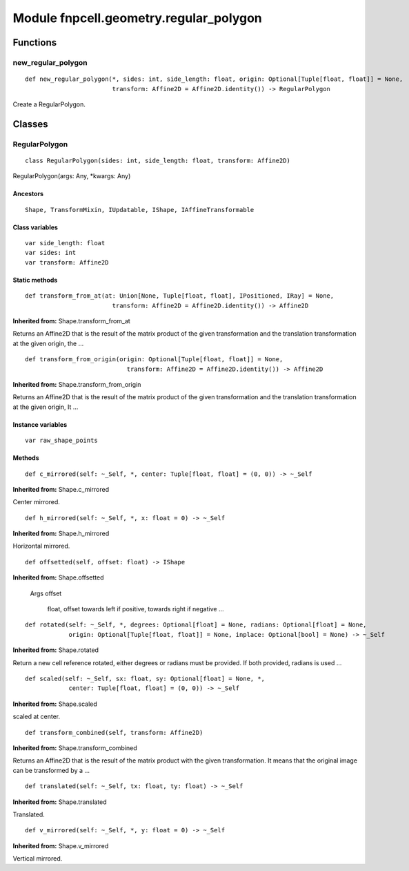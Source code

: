 Module fnpcell.geometry.regular_polygon
========================================

Functions
----------

new_regular_polygon
+++++++++++++++++++++

::
    
    def new_regular_polygon(*, sides: int, side_length: float, origin: Optional[Tuple[float, float]] = None, 
                            transform: Affine2D = Affine2D.identity()) -> RegularPolygon

Create a RegularPolygon.

Classes
---------

RegularPolygon
++++++++++++++++

::
    
    class RegularPolygon(sides: int, side_length: float, transform: Affine2D)

RegularPolygon(args: Any, \*kwargs: Any)

Ancestors
___________

::
    
    Shape, TransformMixin, IUpdatable, IShape, IAffineTransformable

Class variables
_________________

::
    
    var side_length: float
    var sides: int
    var transform: Affine2D

Static methods
_________________

::
    
    def transform_from_at(at: Union[None, Tuple[float, float], IPositioned, IRay] = None, 
                            transform: Affine2D = Affine2D.identity()) -> Affine2D

**Inherited from:** Shape.transform_from_at

Returns an Affine2D that is the result of the matrix product of the given transformation and 
the translation transformation at the given origin, the …

::
    
    def transform_from_origin(origin: Optional[Tuple[float, float]] = None, 
                                transform: Affine2D = Affine2D.identity()) -> Affine2D

**Inherited from:** Shape.transform_from_origin

Returns an Affine2D that is the result of the matrix product of the given transformation and 
the translation transformation at the given origin, It …

Instance variables
___________________

::
    
    var raw_shape_points

Methods
__________

::
    
    def c_mirrored(self: ~_Self, *, center: Tuple[float, float] = (0, 0)) -> ~_Self

**Inherited from:** Shape.c_mirrored

Center mirrored.

::
    
    def h_mirrored(self: ~_Self, *, x: float = 0) -> ~_Self

**Inherited from:** Shape.h_mirrored

Horizontal mirrored.

::
    
    def offsetted(self, offset: float) -> IShape

**Inherited from:** Shape.offsetted

    Args
    offset

        float, offset towards left if positive, towards right if negative …

::
    
    def rotated(self: ~_Self, *, degrees: Optional[float] = None, radians: Optional[float] = None, 
                origin: Optional[Tuple[float, float]] = None, inplace: Optional[bool] = None) -> ~_Self

**Inherited from:** Shape.rotated

Return a new cell reference rotated, either degrees or radians must be provided. 
If both provided, radians is used …

::
    
    def scaled(self: ~_Self, sx: float, sy: Optional[float] = None, *, 
                center: Tuple[float, float] = (0, 0)) -> ~_Self

**Inherited from:** Shape.scaled

scaled at center.

::
    
    def transform_combined(self, transform: Affine2D)
    
**Inherited from:** Shape.transform_combined

Returns an Affine2D that is the result of the matrix product with the given transformation. 
It means that the original image can be transformed by a …

::
    
    def translated(self: ~_Self, tx: float, ty: float) -> ~_Self

**Inherited from:** Shape.translated

Translated.

::
    
    def v_mirrored(self: ~_Self, *, y: float = 0) -> ~_Self

**Inherited from:** Shape.v_mirrored

Vertical mirrored.
